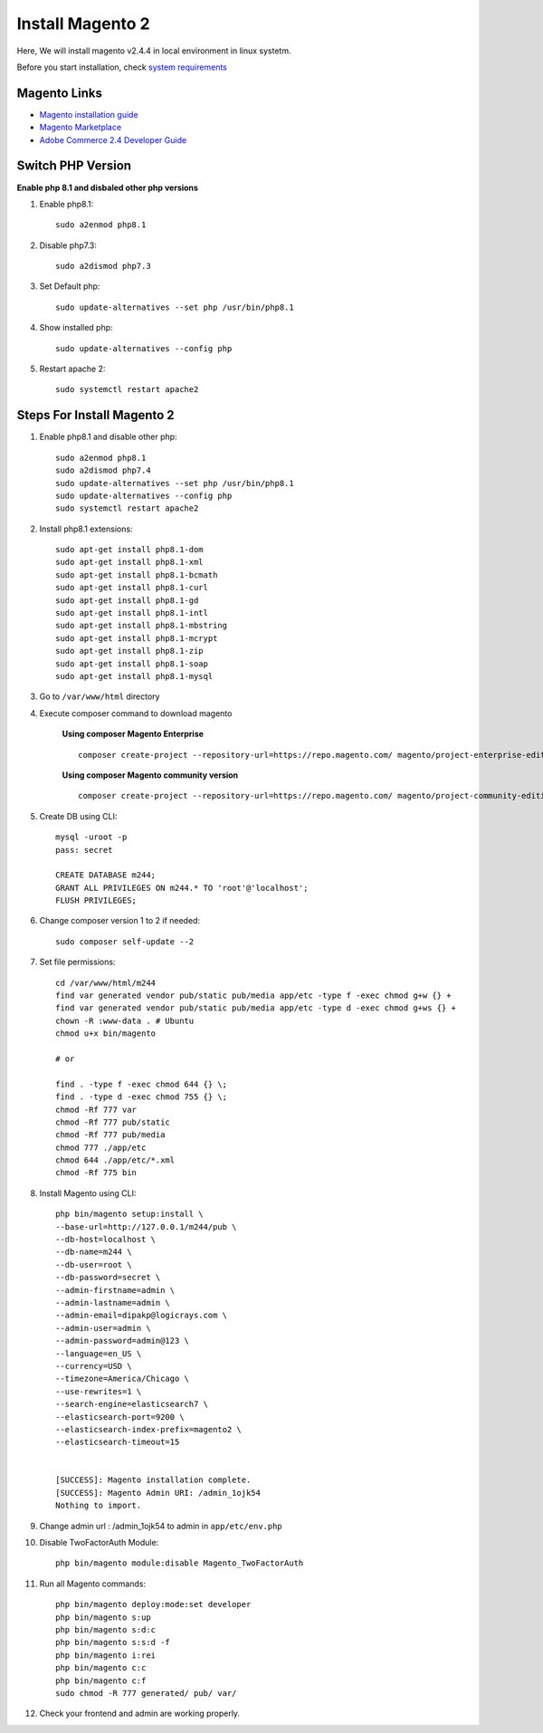 Install Magento 2
=================

Here, We will install magento v2.4.4 in local environment in linux systetm.

Before you start installation, check `system requirements`_

.. _system requirements: https://devdocs.magento.com/guides/v2.3/install-gde/system-requirements.html

Magento Links
-------------
* `Magento installation guide`_
* `Magento Marketplace`_
* `Adobe Commerce 2.4 Developer Guide`_

.. _Magento installation guide: https://experienceleague.adobe.com/docs/commerce-operations/installation-guide/composer.html?lang=en
.. _Magento Marketplace: https://marketplace.magento.com/
.. _Adobe Commerce 2.4 Developer Guide: https://devdocs.magento.com/

Switch PHP Version
------------------

**Enable php 8.1 and disbaled other php versions**

#. Enable php8.1::

	sudo a2enmod php8.1

#. Disable php7.3::

	sudo a2dismod php7.3

#. Set Default php::

	sudo update-alternatives --set php /usr/bin/php8.1

#. Show installed php::

	sudo update-alternatives --config php

#. Restart apache 2::

	sudo systemctl restart apache2


Steps For Install Magento 2
---------------------------

#. Enable php8.1 and disable other php::

    sudo a2enmod php8.1
    sudo a2dismod php7.4
    sudo update-alternatives --set php /usr/bin/php8.1
    sudo update-alternatives --config php
    sudo systemctl restart apache2


#. Install php8.1 extensions::

    sudo apt-get install php8.1-dom
    sudo apt-get install php8.1-xml
    sudo apt-get install php8.1-bcmath
    sudo apt-get install php8.1-curl
    sudo apt-get install php8.1-gd
    sudo apt-get install php8.1-intl
    sudo apt-get install php8.1-mbstring
    sudo apt-get install php8.1-mcrypt
    sudo apt-get install php8.1-zip
    sudo apt-get install php8.1-soap
    sudo apt-get install php8.1-mysql

#. Go to ``/var/www/html`` directory

#. Execute composer command to download magento

    **Using composer Magento Enterprise** ::

        composer create-project --repository-url=https://repo.magento.com/ magento/project-enterprise-edition=2.4.4 m244 

    **Using composer Magento community version** ::

        composer create-project --repository-url=https://repo.magento.com/ magento/project-community-edition=2.4.4 m244

	
#. Create DB using CLI::

    mysql -uroot -p
    pass: secret

    CREATE DATABASE m244;
    GRANT ALL PRIVILEGES ON m244.* TO 'root'@'localhost';
    FLUSH PRIVILEGES;


#. Change composer version 1 to 2 if needed::
    
    sudo composer self-update --2
    
#. Set file permissions::

    cd /var/www/html/m244
    find var generated vendor pub/static pub/media app/etc -type f -exec chmod g+w {} +
    find var generated vendor pub/static pub/media app/etc -type d -exec chmod g+ws {} +
    chown -R :www-data . # Ubuntu
    chmod u+x bin/magento

    # or

    find . -type f -exec chmod 644 {} \;            
    find . -type d -exec chmod 755 {} \;        
    chmod -Rf 777 var
    chmod -Rf 777 pub/static
    chmod -Rf 777 pub/media
    chmod 777 ./app/etc
    chmod 644 ./app/etc/*.xml
    chmod -Rf 775 bin

#. Install Magento using CLI::

    php bin/magento setup:install \
    --base-url=http://127.0.0.1/m244/pub \
    --db-host=localhost \
    --db-name=m244 \
    --db-user=root \
    --db-password=secret \
    --admin-firstname=admin \
    --admin-lastname=admin \
    --admin-email=dipakp@logicrays.com \
    --admin-user=admin \
    --admin-password=admin@123 \
    --language=en_US \
    --currency=USD \
    --timezone=America/Chicago \
    --use-rewrites=1 \
    --search-engine=elasticsearch7 \
    --elasticsearch-port=9200 \
    --elasticsearch-index-prefix=magento2 \
    --elasticsearch-timeout=15	


    [SUCCESS]: Magento installation complete.
    [SUCCESS]: Magento Admin URI: /admin_1ojk54
    Nothing to import.

#. Change admin url : /admin_1ojk54 to admin in ``app/etc/env.php``

#. Disable TwoFactorAuth Module:: 

    php bin/magento module:disable Magento_TwoFactorAuth

#. Run all Magento commands::

    php bin/magento deploy:mode:set developer
    php bin/magento s:up
    php bin/magento s:d:c
    php bin/magento s:s:d -f
    php bin/magento i:rei
    php bin/magento c:c
    php bin/magento c:f
    sudo chmod -R 777 generated/ pub/ var/

#. Check your frontend and admin are working properly.
